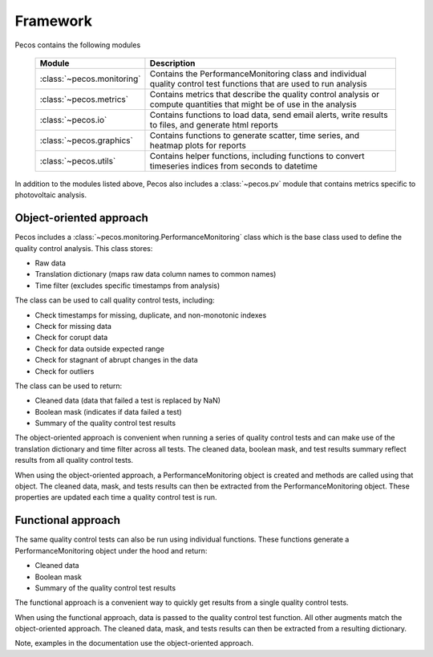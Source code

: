 .. _software_framework:

Framework
======================================

Pecos contains the following modules

.. _table-modules:
   
   =======================================  =============================================================================================================================================
   Module                                   Description
   =======================================  =============================================================================================================================================
   :class:`~pecos.monitoring`	            Contains the PerformanceMonitoring class and individual quality control test functions that are used to run analysis
   :class:`~pecos.metrics`                  Contains metrics that describe the quality control analysis or compute quantities that might be of use in the analysis
   :class:`~pecos.io`		                Contains functions to load data, send email alerts, write results to files, and generate html reports
   :class:`~pecos.graphics`	                Contains functions to generate scatter, time series, and heatmap plots for reports
   :class:`~pecos.utils`	                Contains helper functions, including functions to convert timeseries indices from seconds to datetime
   =======================================  =============================================================================================================================================
   
In addition to the modules listed above, Pecos also includes a :class:`~pecos.pv`
module that contains metrics specific to photovoltaic analysis.

Object-oriented approach
-------------------------

Pecos includes a :class:`~pecos.monitoring.PerformanceMonitoring` class which is the base class used to define
the quality control analysis.  This class stores:

* Raw data
* Translation dictionary (maps raw data column names to common names)
* Time filter (excludes specific timestamps from analysis)

The class can be used to call quality control tests, including:

* Check timestamps for missing, duplicate, and non-monotonic indexes
* Check for missing data
* Check for corupt data
* Check for data outside expected range
* Check for stagnant of abrupt changes in the data
* Check for outliers

The class can be used to return:

* Cleaned data (data that failed a test is replaced by NaN)
* Boolean mask (indicates if data failed a test)
* Summary of the quality control test results

The object-oriented approach is convenient when running a series of 
quality control tests and can make use of the 
translation dictionary and time filter across all tests.  
The cleaned data, boolean mask, and 
test results summary reflect results from all quality control tests.

When using the object-oriented approach, a PerformanceMonitoring object is created and methods are
called using that object. The cleaned data, mask, and tests results can then be extracted
from the PerformanceMonitoring object.
These properties are updated each time a quality control test is run.

.. doctest::
    :hide:

    >>> import pecos
    >>> import pandas as pd
    >>> index = pd.date_range('1/1/2016', periods=3, freq='s')
    >>> data = [[1,2,3],[4,5,6],[7,8,9]]
    >>> data = pd.DataFrame(data=data, index=index, columns=['A', 'B', 'C'])
    
.. doctest::

    >>> pm = pecos.monitoring.PerformanceMonitoring()
    >>> pm.add_dataframe(data)
    >>> pm.check_range([-3,3])
    
.. doctest::

    >>> cleaned_data = pm.cleaned_data
    >>> mask = pm.mask
    >>> test_results = pm.test_results

Functional approach
--------------------
The same quality control tests can also be run using individual functions.
These functions generate a PerformanceMonitoring object under the hood and return:

* Cleaned data
* Boolean mask 
* Summary of the quality control test results

The functional approach is a convenient way to quickly get results from a 
single quality control tests.

When using the functional approach, data is passed to the quality control test function. 
All other augments  match the object-oriented approach.
The cleaned data, mask, and tests results can then be extracted
from a resulting dictionary.

.. doctest::

    >>> results = pecos.monitoring.check_range(data, [-3,3])
    
.. doctest::

    >>> cleaned_data = results['cleaned_data']
    >>> mask = results['mask']
    >>> test_results = results['test_results']
 
Note, examples in the documentation use the object-oriented approach.